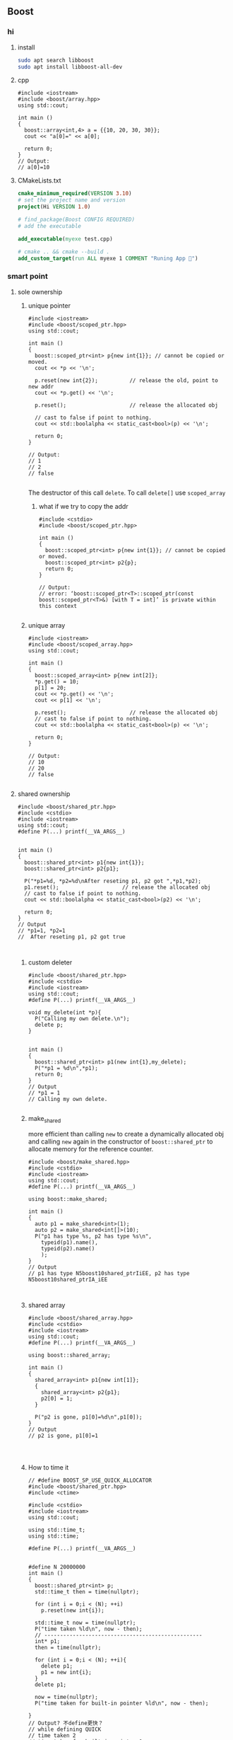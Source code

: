 ** Boost
*** hi
**** install
#+begin_src bash
  sudo apt search libboost
  sudo apt install libboost-all-dev
#+end_src
**** cpp
#+begin_src c++
  #include <iostream>
  #include <boost/array.hpp>
  using std::cout;

  int main ()
  {
    boost::array<int,4> a = {{10, 20, 30, 30}};
    cout << "a[0]=" << a[0];

    return 0;
  }
  // Output:
  // a[0]=10
  #+end_src
**** CMakeLists.txt
#+begin_src cmake
cmake_minimum_required(VERSION 3.10)
# set the project name and version
project(Hi VERSION 1.0)

# find_package(Boost CONFIG REQUIRED)
# add the executable

add_executable(myexe test.cpp)

# cmake .. && cmake --build .
add_custom_target(run ALL myexe 1 COMMENT "Runing App 🐸")
#+end_src
*** smart point
**** sole ownership
***** unique pointer
#+begin_src c++
#include <iostream>
#include <boost/scoped_ptr.hpp>
using std::cout;

int main ()
{
  boost::scoped_ptr<int> p{new int{1}}; // cannot be copied or moved.
  cout << *p << '\n';

  p.reset(new int{2});          // release the old, point to new addr
  cout << *p.get() << '\n';

  p.reset();                    // release the allocated obj

  // cast to false if point to nothing.
  cout << std::boolalpha << static_cast<bool>(p) << '\n';

  return 0;
}

// Output:
// 1
// 2
// false

#+end_src
The destructor of this call ~delete~. To call ~delete[]~ use ~scoped_array~
****** what if we try to copy the addr
#+begin_src c++
#include <cstdio>
#include <boost/scoped_ptr.hpp>

int main ()
{
  boost::scoped_ptr<int> p{new int{1}}; // cannot be copied or moved.
  boost::scoped_ptr<int> p2{p};
  return 0;
}

// Output:
// error: ‘boost::scoped_ptr<T>::scoped_ptr(const boost::scoped_ptr<T>&) [with T = int]’ is private within this context

#+end_src
***** unique array
#+begin_src c++
#include <iostream>
#include <boost/scoped_array.hpp>
using std::cout;

int main ()
{
  boost::scoped_array<int> p{new int[2]};
  *p.get() = 10;
  p[1] = 20;
  cout << *p.get() << '\n';
  cout << p[1] << '\n';

  p.reset();                    // release the allocated obj
  // cast to false if point to nothing.
  cout << std::boolalpha << static_cast<bool>(p) << '\n';

  return 0;
}

// Output:
// 10
// 20
// false

#+end_src
**** shared ownership
#+begin_src c++
#include <boost/shared_ptr.hpp>
#include <cstdio>
#include <iostream>
using std::cout;
#define P(...) printf(__VA_ARGS__)


int main ()
{
  boost::shared_ptr<int> p1{new int{1}};
  boost::shared_ptr<int> p2{p1};

  P("*p1=%d, *p2=%d\nAfter reseting p1, p2 got ",*p1,*p2);
  p1.reset();                    // release the allocated obj
  // cast to false if point to nothing.
  cout << std::boolalpha << static_cast<bool>(p2) << '\n';

  return 0;
}
// Output
// *p1=1, *p2=1
//  After reseting p1, p2 got true


#+end_src
***** custom deleter
#+begin_src c++
#include <boost/shared_ptr.hpp>
#include <cstdio>
#include <iostream>
using std::cout;
#define P(...) printf(__VA_ARGS__)

void my_delete(int *p){
  P("Calling my own delete.\n");
  delete p;
}


int main ()
{
  boost::shared_ptr<int> p1(new int{1},my_delete);
  P("*p1 = %d\n",*p1);
  return 0;
}
// Output
// *p1 = 1
// Calling my own delete.

#+end_src
***** make_shared
more efficient than calling ~new~ to create a dynamically allocated obj and
calling ~new~ again in the constructor of ~boost::shared_ptr~ to allocate memory
for the reference counter.
#+begin_src c++
#include <boost/make_shared.hpp>
#include <cstdio>
#include <iostream>
using std::cout;
#define P(...) printf(__VA_ARGS__)

using boost::make_shared;

int main ()
{
  auto p1 = make_shared<int>(1);
  auto p2 = make_shared<int[]>(10);
  P("p1 has type %s, p2 has type %s\n",
    typeid(p1).name(),
    typeid(p2).name()
    );
}
// Output
// p1 has type N5boost10shared_ptrIiEE, p2 has type N5boost10shared_ptrIA_iEE


#+end_src
***** shared array
#+begin_src c++
#include <boost/shared_array.hpp>
#include <cstdio>
#include <iostream>
using std::cout;
#define P(...) printf(__VA_ARGS__)

using boost::shared_array;

int main ()
{
  shared_array<int> p1{new int[1]};
  {
    shared_array<int> p2{p1};
    p2[0] = 1;
  }

  P("p2 is gone, p1[0]=%d\n",p1[0]);
}
// Output
// p2 is gone, p1[0]=1



#+end_src
***** How to time it 
#+begin_src c++
// #define BOOST_SP_USE_QUICK_ALLOCATOR
#include <boost/shared_ptr.hpp>
#include <ctime>

#include <cstdio>
#include <iostream>
using std::cout;

using std::time_t;
using std::time;

#define P(...) printf(__VA_ARGS__)


#define N 20000000
int main ()
{
  boost::shared_ptr<int> p;
  std::time_t then = time(nullptr);

  for (int i = 0;i < (N); ++i)
    p.reset(new int{i});

  std::time_t now = time(nullptr);
  P("time taken %ld\n", now - then);
  // --------------------------------------------------
  int* p1;
  then = time(nullptr);

  for (int i = 0;i < (N); ++i){
    delete p1;
    p1 = new int{i};
  }
  delete p1;

  now = time(nullptr);
  P("time taken for built-in pointer %ld\n", now - then);

}
// Output? 不define更快？
// while defining QUICK
// time taken 2
// time taken for built-in pointer 0

// while not defining QUICK
// time taken 1
// time taken for built-in pointer 0

#+end_src

*** unit-test
**** hi
***** cmdline options
#+begin_src c++
The program 'myexe' is a Boost.Test module containing unit tests.

  Usage
    myexe [Boost.Test argument]... [-- [custom test module argument]...]

  Use
      myexe --help
  or  myexe --help=<parameter name>
  for detailed help on Boost.Test parameters.


  Command line flags:
   The command line flags of Boost.Test are listed below. All parameters are
   optional. You can specify parameter value either as a command line argument or
   as a value of its corresponding environment variable. If a flag is specified as
   a command line argument and an environment variable at the same time, the
   command line takes precedence. The command line argument support name guessing,
   and works with shorter names as long as those are not ambiguous.

   All the arguments after the '--' are ignored by Boost.Test.

  Environment variables:
   Every argument listed below may also be set by a corresponding
   environmentvariable. For an argument '--argument_x=<value>', the corresponding
   environment variable is 'BOOST_TEST_ARGUMENT_X=value

  The following parameters are supported:

  auto_start_dbg
    Automatically attaches debugger in case of system level failure (signal).
    --auto_start_dbg[=<boolean value>]
    -d[ <boolean value>]

  break_exec_path
    For the exception safety testing allows to break at specific execution path.
    --break_exec_path=<value>

  build_info
    Displays library build information.
    --build_info[=<boolean value>]
    -i[ <boolean value>]

  catch_system_errors
    Allows to switch between catching and ignoring system errors (signals).
    --[no_]catch_system_errors[=<boolean value>]
    -s[ <boolean value>]

  color_output
    Enables color output of the framework log and report messages.
    --[no_]color_output[=<boolean value>]
    -x[ <boolean value>]

  detect_fp_exceptions
    Enables/disables floating point exceptions traps.
    --[no_]detect_fp_exceptions[=<boolean value>]

  detect_memory_leaks
    Turns on/off memory leaks detection (optionally breaking on specified alloc
    order number).
    --detect_memory_leaks[=<alloc order number>]

  help
    Help for framework parameters.
    --help[=<parameter name>]

  list_content
    Lists the content of test tree - names of all test suites and test cases.
    --list_content[=<HRF|DOT>]

  list_labels
    Lists all available labels.
    --list_labels[=<boolean value>]

  log_format
    Specifies log format.
    --log_format=<HRF|CLF|XML|JUNIT>
    -f <HRF|CLF|XML|JUNIT>

  log_level
    Specifies the logging level of the test execution.
    --log_level=<all|success|test_suite|unit_scope|message|warning|error|cpp_exception|system_error|fatal_error|nothing>
    -l <all|success|test_suite|unit_scope|message|warning|error|cpp_exception|system_error|fatal_error|nothing>

  log_sink
    Specifies log sink: stdout (default), stderr or file name.
    --log_sink=<stderr|stdout|file name>
    -k <stderr|stdout|file name>

  logger
    Specifies log level and sink for one or several log format
    --logger=log_format,log_level,log_sink[:log_format,log_level,log_sink]

  output_format
    Specifies output format (both log and report).
    --output_format=<HRF|CLF|XML>
    -o <HRF|CLF|XML>

  random
    Allows to switch between sequential and random order of test units execution.
    Optionally allows to specify concrete seed for random number generator.
    --random[=<seed>]

  report_format
    Specifies the test report format.
    --report_format=<HRF|CLF|XML>
    -m <HRF|CLF|XML>

  report_level
    Specifies test report level.
    --report_level=<confirm|short|detailed|no>
    -r <confirm|short|detailed|no>

  report_memory_leaks_to
    File where to report memory leaks to.
    --report_memory_leaks_to=<file name>

  report_sink
    Specifies report sink: stderr(default), stdout or file name.
    --report_sink=<stderr|stdout|file name>
    -e <stderr|stdout|file name>

  result_code
    Disables test modules's result code generation.
    --[no_]result_code[=<boolean value>]
    -c[ <boolean value>]

  run_test
    Filters which tests to execute.
    --run_test=<test unit filter>
    -t <test unit filter>

  save_pattern
    Allows to switch between saving or matching test pattern file.
    --save_pattern[=<boolean value>]

  show_progress
    Turns on progress display.
    --show_progress[=<boolean value>]
    -p[ <boolean value>]

  usage
    Short message explaining usage of Boost.Test parameters.
    -?[ <boolean value>]

  use_alt_stack
    Turns on/off usage of an alternative stack for signal handling.
    --[no_]use_alt_stack[=<boolean value>]

  version
    Prints Boost.Test version and exits.
    --version[ <boolean value>]

  wait_for_debugger
    Forces test module to wait for button to be pressed before starting test run.
    --wait_for_debugger[=<boolean value>]
    -w[ <boolean value>]

    #+end_src
***** CMake
#+begin_src cmake
cmake_minimum_required(VERSION 3.10)

# set the project name and version
project(Hi VERSION 1.0)

find_package(Boost CONFIG REQUIRED
  unit_test_framework)
# add the executable

add_executable(myexe test.cpp)
target_link_libraries(myexe PUBLIC
  Boost::unit_test_framework)

# cmake .. && cmake --build .
add_custom_target(run ALL myexe --random --log_level=all COMMENT "Runing App 🐸")

#+end_src
***** cpp
#+begin_src c++
// #define BOOST_TEST_MODULE test_module_name
#define BOOST_TEST_MAIN
#include <boost/test/unit_test.hpp>

BOOST_AUTO_TEST_CASE(test_1) {
  BOOST_CHECK(1 == 1);
} // BOOST_AUTO_TEST_CASE(test_no_1)

BOOST_AUTO_TEST_CASE(test_2) {
  BOOST_CHECK(2 == 1);
}


#+end_src
**** test-not-equal
***** cmake
#+begin_src cmake
cmake_minimum_required(VERSION 3.10)

# set the project name and version
project(Hi VERSION 1.0)

find_package(Boost CONFIG REQUIRED
  unit_test_framework)
# add the executable

add_executable(myexe test.cpp)
target_link_libraries(myexe PUBLIC
  Boost::unit_test_framework)

# cmake .. && cmake --build .
add_custom_target(run ALL myexe --random --log_level=all COMMENT "Runing App 🐸")

#+end_src
***** cpp
#+begin_src c++
// #define BOOST_TEST_MAIN
#define BOOST_TEST_MODULE MyTest
#include <boost/test/unit_test.hpp>
#include <stdexcept>


BOOST_AUTO_TEST_CASE(test_1) {
  BOOST_CHECK_NE(2,1);          // 2 != 1
} // BOOST_AUTO_TEST_CASE(test_no_1)

void f(){
  throw std::runtime_error("hi");
}

BOOST_AUTO_TEST_CASE(test_2) {
  BOOST_CHECK_THROW(f(), std::runtime_error);
}


BOOST_AUTO_TEST_CASE(test_equal) {
  BOOST_CHECK_EQUAL(1, 1);
}

BOOST_AUTO_TEST_CASE(test_error) {
  BOOST_ERROR("this should give error ❄");
}


BOOST_AUTO_TEST_CASE(test_fail) {
  BOOST_FAIL("this should give fatal error ❄");
}

#+end_src
*** log
+ Backend :: decide where the data is written.
  ~boost::log::sinks::text_ostream_backend~ is initialized with a stream of type
  ~std::ostream~ and writes log entries to it.
+ Frontend :: connection between core and a backend. (Filters are here)
+ core :: the core is the central component that all log entries are routed
  through. It is implemented as a singleton. To get a pointer to the core, call
  ~boost::log::core::get()~.
**** trivial logging with filter
Trivial logging For those who don't want to read tons of clever manuals and just
need a simple tool for logging, here you go:
#+begin_src c++
  #include <boost/log/trivial.hpp> // For BOOST_LOG_TRIVIAL, trace, debug,..,fatal
  #include <boost/log/core.hpp>
  #include <boost/log/expressions.hpp>

  int main(int argc, char* argv[])
  {
      // Trivial logging: all log records are written into a file
      BOOST_LOG_TRIVIAL(trace) << "A trace severity message[1]";
      BOOST_LOG_TRIVIAL(debug) << "A debug severity message[2]";
      BOOST_LOG_TRIVIAL(info) << "An informational severity message[3]";
      BOOST_LOG_TRIVIAL(warning) << "A warning severity message[4]";
      BOOST_LOG_TRIVIAL(error) << "An error severity message[5]";
      BOOST_LOG_TRIVIAL(fatal) << "A fatal severity message[6]";

      // Filtering can also be applied
      using namespace boost::log;

      // The global singleton core
      core::get()->set_filter
      (
       // A Boost.Phoenix lambda
          trivial::severity >= trivial::info
          // LHS: placeholder var; RHS: value of type severity_level
      );

      // Now the first two lines will not pass the filter
      BOOST_LOG_TRIVIAL(trace) << "A trace severity message";
      BOOST_LOG_TRIVIAL(debug) << "A debug severity message";
      BOOST_LOG_TRIVIAL(info) << "An informational severity message[1]";
      BOOST_LOG_TRIVIAL(warning) << "A warning severity message[2]";
      BOOST_LOG_TRIVIAL(error) << "An error severity message[3]";
      BOOST_LOG_TRIVIAL(fatal) << "A fatal severity message[4]";

      return 0;
  }
#+end_src
**** a test for log
#+begin_src cmake
cmake_minimum_required(VERSION 3.10)
# set the project name and version
project(Hi VERSION 1.0)

find_package(Boost CONFIG REQUIRED log)
# boost library by their canonical name:: "date_time" for "libboost_date_time"
# ls /lib/x86_64-linux-gnu/libboost_*.a
# add the executable

add_executable(myexe test.cpp)
target_link_libraries(myexe PUBLIC Boost::log)

# cmake .. && cmake --build .
add_custom_target(run ALL myexe 1 COMMENT "Runing App 🐸")

#+end_src

#+begin_src c++
  #include <boost/log/common.hpp>
#include <boost/log/sinks.hpp>
#include <boost/log/sources/logger.hpp>
// #include <boost/utility/empty_deleter.hpp>
#include <boost/shared_ptr.hpp>
#include <iostream>

using namespace boost::log;
int main(){
  typedef sinks::asynchronous_sink<sinks::text_ostream_backend>
    text_sink;
  boost::shared_ptr<text_sink> sink =
    boost::make_shared<text_sink>();

  boost::shared_ptr<std::ostream> stream {
    &std::clog                 // standard output stream for logging
    ,boost::null_deleter()
    // ,boost::empty_deleter
  };

  // access the backend through locked_backend()
  sink->locked_backend()->add_stream(stream);

  core::get()->add_sink(sink);
  // default log connects it self to core.
  sources::logger lg;
  BOOST_LOG(lg) << "aaa";

  sink->flush();
}

#+end_src
**** set up sinks
You can add sinks to core at the beginning.

**** sinks that rotate the file
#+begin_src c++
  void init()
  {
    logging::add_file_log
      (
       keywords::file_name = "sample_%N.log",                                        /*< file name pattern >*/
       keywords::rotation_size = 10 * 1024 * 1024,                                   /*< rotate files every 10 MiB... >*/
       keywords::time_based_rotation = sinks::file::rotation_at_time_point(0, 0, 0), /*< ...or at midnight >*/
       keywords::format = "[%TimeStamp%]: %Message%"                                 /*< log record format >*/
       );

    logging::core::get()->set_filter
      (
       logging::trivial::severity >= logging::trivial::info
       );
  }
#+end_src
** Windows
*** install location
Usually C:\Program Files\boost\boost_1_82_0,
(But by default, the install prefix for ~b2.exe~ is set to C:\Boost.)
After build I got the message

#+begin_src comment
  The following directory should be added to compiler include paths:

    C:\Users\congj\Downloads\boost_1_82_0\boost_1_82_0

The following directory should be added to linker library paths:

    C:\Users\congj\Downloads\boost_1_82_0\boost_1_82_0\stage\lib
#+end_src
So after doing a
#+begin_src powershell
  mv .\boost_1_82_0\ -Destination 'C:\Program Files\' 
#+end_src
I should includes those dir respectively.
*** HelloWorld
**** CMakeLists.txt
#+begin_src cmake
  cmake_minimum_required(VERSION 3.20)
  # set the project name and version
  project(Hi VERSION 1.0)


  # Version 1.82 is too high for findBoost
  # set(BOOST_ROOT "C:\\Program Files\\boost_1_82_0")

  # So we must use the shipped BoostConfig.cmake
  set(Boost_DIR "C:\\Program Files\\boost_1_82_0\\stage\\lib\\cmake\\Boost-1.82.0")
  # The above dir contains the BoostConfig.cmake
  find_package(Boost CONFIG REQUIRED COMPONENTS log)

  add_executable(myexe test.cpp)
  target_link_libraries(myexe PUBLIC Boost::log)

  # cmake .. && cmake --build .
  add_custom_target(run ALL myexe 1 COMMENT "Running App ❄")

#+end_src
**** test.cpp
#+begin_src c++
  #include <boost/log/trivial.hpp>

int main(int, char*[])
{
  BOOST_LOG_TRIVIAL(trace) << "A trace severity message";
  BOOST_LOG_TRIVIAL(debug) << "A debug severity message";
  BOOST_LOG_TRIVIAL(info) << "An informational severity message";
  BOOST_LOG_TRIVIAL(warning) << "A warning severity message";
  BOOST_LOG_TRIVIAL(error) << "An error severity message";
  BOOST_LOG_TRIVIAL(fatal) << "A fatal severity message";

  return 0;
}
#+end_src

** TroubleShoot
*** LINK : fatal error LNK1104: cannot open file 'libboost_log_setup-vc143-mt-gd-x64-1_82.lib'
Original CMake and C++:

Here we add a sink to the Boost::log core. This will link to the
~libboost_log_setsup~, which should be compiled seperately, and it's another
target.
#+begin_src cmake
  cmake_minimum_required(VERSION 3.20)
  # set the project name and version
  project(Hi VERSION 1.0)


  set(Boost_DIR "C:\\Users\\congj\\MyProgramFiles\\boost_1_82_0\\stage\\lib\\cmake\\Boost-1.82.0")
  # The above dir contains the BoostConfig.cmake
  find_package(Boost REQUIRED COMPONENTS log)
  # find_package(Boost CONFIG REQUIRED COMPONENTS log)

  add_executable(myexe test.cpp)
  target_link_libraries(myexe PUBLIC Boost::log)

  # cmake .. && cmake --build .
  add_custom_target(run ALL myexe 1 COMMENT "Running App ❄")

#+end_src
#+begin_src c++
/*
 *          Copyright Andrey Semashev 2007 - 2015.
 * Distributed under the Boost Software License, Version 1.0.
 *    (See accompanying file LICENSE_1_0.txt or copy at
 *          http://www.boost.org/LICENSE_1_0.txt)
 */

#include <boost/log/core.hpp>
#include <boost/log/trivial.hpp>
#include <boost/log/expressions.hpp>
#include <boost/log/sinks/text_file_backend.hpp>
#include <boost/log/utility/setup/file.hpp>
#include <boost/log/utility/setup/common_attributes.hpp>
#include <boost/log/sources/severity_logger.hpp>
#include <boost/log/sources/record_ostream.hpp>

namespace logging = boost::log;
namespace src = boost::log::sources;
namespace sinks = boost::log::sinks;
namespace keywords = boost::log::keywords;

void init()
{
    logging::add_file_log("sample.log");
    logging::core::get()->set_filter
    (
        logging::trivial::severity >= logging::trivial::info
    );
}

int main(int, char*[])
{
    init();
    logging::add_common_attributes();

    using namespace logging::trivial;
    src::severity_logger< severity_level > lg;

    BOOST_LOG_SEV(lg, trace) << "A trace severity message";
    BOOST_LOG_SEV(lg, debug) << "A debug severity message";
    BOOST_LOG_SEV(lg, info) << "An informational severity message";
    BOOST_LOG_SEV(lg, warning) << "A warning severity message";
    BOOST_LOG_SEV(lg, error) << "An error severity message";
    BOOST_LOG_SEV(lg, fatal) << "A fatal severity message";

    return 0;
}

#+end_src
Solution: should add the component ~Boost::log_setup~ in addition to
~Boost::log~. (This target should be built)
#+begin_src cmake
cmake_minimum_required(VERSION 3.20)
# set the project name and version
project(Hi VERSION 1.0)


# Version 1.82 is too high for findBoost
# set(BOOST_ROOT "C:\\Program Files\\boost_1_82_0")
# set(BOOST_ROOT "C:\\Users\\congj\\MyProgramFiles\\boost_1_82_0")

set(Boost_DIR "C:\\Users\\congj\\MyProgramFiles\\boost_1_82_0\\stage\\lib\\cmake\\Boost-1.82.0")
# The above dir contains the BoostConfig.cmake
find_package(Boost REQUIRED COMPONENTS log log_setup)
# find_package(Boost CONFIG REQUIRED COMPONENTS log)

add_executable(myexe test.cpp)
target_link_libraries(myexe PUBLIC Boost::log Boost::log_setup)

# cmake .. && cmake --build .
add_custom_target(run ALL myexe 1 COMMENT "Running App ❄")

#+end_src
* End
# Local Variables:
# org-what-lang-is-for: "c++"
# End:
